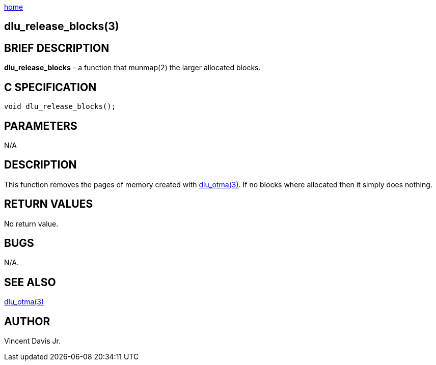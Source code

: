 :stylesheet: ../css/rubygems.css
:stylesheet: ../css/asciidoctor.css
:stylesheet: ../css/asciidoctor.min.css

link:index.html[home]

== dlu_release_blocks(3)

== BRIEF DESCRIPTION

**dlu_release_blocks** - a function that munmap(2) the larger allocated blocks.

== C SPECIFICATION

[source,c]
----
void dlu_release_blocks();
----

== PARAMETERS

N/A

== DESCRIPTION

This function removes the pages of memory created with link:dlu_otma.html[dlu_otma(3)].
If no blocks where allocated then it simply does nothing.

== RETURN VALUES

No return value.

== BUGS

N/A.

== SEE ALSO

link:dlu_otma.html[dlu_otma(3)]

== AUTHOR

Vincent Davis Jr.